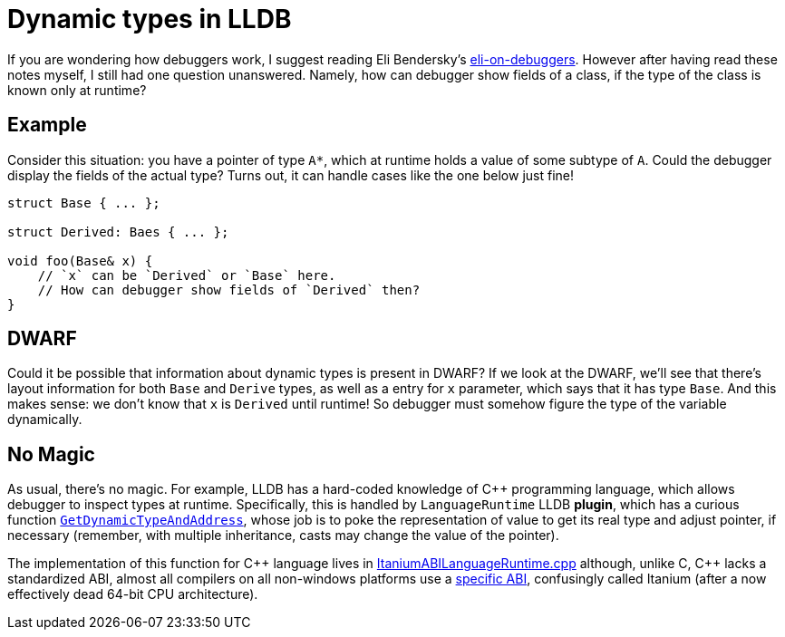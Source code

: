 = Dynamic types in LLDB
:sectanchors:
:page-liquid:
:page-layout: post

:eli: https://eli.thegreenplace.net/tag/debuggers

If you are wondering how debuggers work, I suggest reading Eli Bendersky's
{eli}[eli-on-debuggers]. However after having read these notes myself, I still
had one question unanswered. Namely, how can debugger show fields of a class, if
the type of the class is known only at runtime?

== Example

Consider this situation: you have a pointer of type `A*`, which at runtime holds
a value of some subtype of `A`. Could the debugger display the fields of the
actual type? Turns out, it can handle cases like the one below just fine!

[source,cpp]
----
struct Base { ... };

struct Derived: Baes { ... };

void foo(Base& x) {
    // `x` can be `Derived` or `Base` here.
    // How can debugger show fields of `Derived` then?
}
----


== DWARF

Could it be possible that information about dynamic types is present in DWARF?
If we look at the DWARF, we'll see that there's layout information for both
`Base` and `Derive` types, as well as a entry for `x` parameter, which says that
it has type `Base`. And this makes sense: we don't know that `x` is  `Derived`
until runtime! So debugger must somehow figure the type of the variable
dynamically.


== No Magic

:gdta: https://github.com/llvm-mirror/lldb/blob/bc19e289f759c26e4840aab450443d4a85071139/include/lldb/Target/LanguageRuntime.h#L82

As usual, there's no magic. For example, LLDB has a hard-coded knowledge of C++
programming language, which allows debugger to inspect types at runtime.
Specifically, this is handled by `LanguageRuntime` LLDB *plugin*, which has a
curious function {gdta}[`GetDynamicTypeAndAddress`], whose job is to poke the
representation of value to get its real type and adjust pointer, if necessary
(remember, with multiple inheritance, casts may change the value of the
pointer).

:ItaniumRT: https://github.com/llvm-mirror/lldb/blob/bc19e289f759c26e4840aab450443d4a85071139/source/Plugins/LanguageRuntime/CPlusPlus/ItaniumABI/ItaniumABILanguageRuntime.cpp#L185
:ABI: http://refspecs.linuxbase.org/cxxabi-1.83.html



The implementation of this function for {cpp} language lives in
{ItaniumRT}[ItaniumABILanguageRuntime.cpp] although, unlike C, {cpp} lacks a
standardized ABI, almost all compilers on all non-windows platforms use a
{ABI}[specific ABI], confusingly called Itanium (after a now effectively dead
64-bit CPU architecture).
